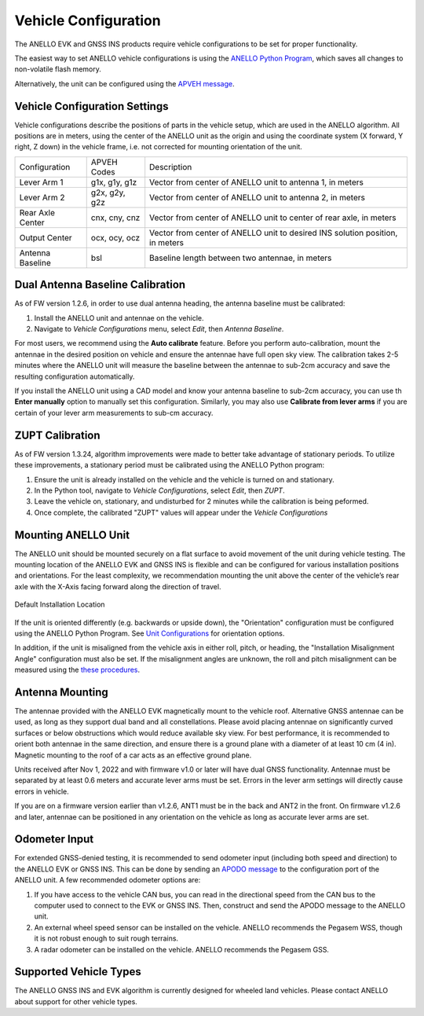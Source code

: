 ==================================
Vehicle Configuration
==================================

The ANELLO EVK and GNSS INS products require vehicle configurations to be set for proper functionality. 

The easiest way to set ANELLO vehicle configurations is using the `ANELLO Python Program <https://docs-a1.readthedocs.io/en/gnss_ins/python_tool.html#vehicle-configurations>`__, 
which saves all changes to non-volatile flash memory. 

Alternatively, the unit can be configured using the `APVEH message <https://docs-a1.readthedocs.io/en/gnss_ins/communication_messaging.html#apveh-messages>`_.

Vehicle Configuration Settings
~~~~~~~~~~~~~~~~~~~~~~~~~~~~~~~~~~~~~

Vehicle configurations describe the positions of parts in the vehicle setup, which are used in the ANELLO algorithm. 
All positions are in meters, using the center of the ANELLO unit as the origin and using the coordinate system (X forward, Y right, Z down) 
in the vehicle frame, i.e. not corrected for mounting orientation of the unit.

+---------------------+------------------+----------------------------------------------------------------------------------+
| Configuration       | APVEH Codes      |                     Description                                                  |
+---------------------+------------------+----------------------------------------------------------------------------------+
|  Lever Arm 1        |  g1x, g1y, g1z   |   Vector from center of ANELLO unit to antenna 1, in meters                      |
+---------------------+------------------+----------------------------------------------------------------------------------+
|  Lever Arm 2        |  g2x, g2y, g2z   |   Vector from center of ANELLO unit to antenna 2, in meters                      |
+---------------------+------------------+----------------------------------------------------------------------------------+
| Rear Axle Center    |  cnx, cny, cnz   |   Vector from center of ANELLO unit to center of rear axle, in meters            |
+---------------------+------------------+----------------------------------------------------------------------------------+
| Output Center       |  ocx, ocy, ocz   |   Vector from center of ANELLO unit to desired INS solution position, in meters  |
+---------------------+------------------+----------------------------------------------------------------------------------+
| Antenna Baseline    |  bsl             |   Baseline length between two antennae, in meters                                |
+---------------------+------------------+----------------------------------------------------------------------------------+

Dual Antenna Baseline Calibration
~~~~~~~~~~~~~~~~~~~~~~~~~~~~~~~~~~~

As of FW version 1.2.6, in order to use dual antenna heading, the antenna baseline must be calibrated:

1. Install the ANELLO unit and antennae on the vehicle. 
2. Navigate to *Vehicle Configurations* menu, select *Edit*, then *Antenna Baseline*.

For most users, we recommend using the **Auto calibrate** feature. Before you perform auto-calibration, mount the antennae in the desired position 
on vehicle and ensure the antennae have full open sky view. The calibration takes 2-5 minutes where the ANELLO unit will measure the baseline between 
the antennae to sub-2cm accuracy and save the resulting configuration automatically.

If you install the ANELLO unit using a CAD model and know your antenna baseline to sub-2cm accuracy, you can use th **Enter manually** option to manually set this configuration.
Similarly, you may also use **Calibrate from lever arms** if you are certain of your lever arm measurements to sub-cm accuracy.

ZUPT Calibration
~~~~~~~~~~~~~~~~~~
As of FW version 1.3.24, algorithm improvements were made to better take advantage of stationary periods.
To utilize these improvements, a stationary period must be calibrated using the ANELLO Python program:

1. Ensure the unit is already installed on the vehicle and the vehicle is turned on and stationary.
2. In the Python tool, navigate to *Vehicle Configurations*, select *Edit*, then *ZUPT*.
3. Leave the vehicle on, stationary, and undisturbed for 2 minutes while the calibration is being peformed.
4. Once complete, the calibrated "ZUPT" values will appear under the *Vehicle Configurations*

Mounting ANELLO Unit
~~~~~~~~~~~~~~~~~~~~~~~~~~~~~~~~~
The ANELLO unit should be mounted securely on a flat surface to avoid movement of the unit during vehicle testing.
The mounting location of the ANELLO EVK and GNSS INS is flexible and can be configured for various installation positions and orientations. 
For the least complexity, we recommendation mounting the unit above the center of the vehicle’s rear axle with the X-Axis facing forward along the direction of travel. 

.. figure:: media/a1_install_location.png
   :scale: 30 %
   :align: center

   Default Installation Location

If the unit is oriented differently (e.g. backwards or upside down), the "Orientation" configuration must be configured using the ANELLO Python Program.
See `Unit Configurations <https://docs-a1.readthedocs.io/en/gnss_ins/unit_configuration.html#unit-installation-orientation>`__ for orientation options.

In addition, if the unit is misaligned from the vehicle axis in either roll, pitch, or heading, the "Installation Misalignment Angle" configuration must also be set.
If the misalignment angles are unknown, the roll and pitch misalignment can be measured using the `these procedures <https://docs-a1.readthedocs.io/en/gnss_ins/unit_configuration.html#anello-unit-installation-misalignment>`__.

Antenna Mounting
~~~~~~~~~~~~~~~~~~~~~
The antennae provided with the ANELLO EVK magnetically mount to the vehicle roof. Alternative GNSS antennae can be 
used, as long as they support dual band and all constellations. Please avoid placing antennae on significantly curved surfaces 
or below obstructions which would reduce available sky view. For best performance, it is recommended to orient both antennae in the same direction, 
and ensure there is a ground plane with a diameter of at least 10 cm (4 in).
Magnetic mounting to the roof of a car acts as an effective ground plane.

Units received after Nov 1, 2022 and with firmware v1.0 or later will have dual GNSS functionality.
Antennae must be separated by at least 0.6 meters and accurate lever arms must be set.
Errors in the lever arm settings will directly cause errors in vehicle.

If you are on a firmware version earlier than v1.2.6, ANT1 must be in the back and ANT2 in the front.
On firmware v1.2.6 and later, antennae can be positioned in any orientation on the vehicle as long as accurate lever arms are set. 

Odometer Input
~~~~~~~~~~~~~~~~~~~~~
For extended GNSS-denied testing, it is recommended to send odometer input (including both speed and direction) to the ANELLO EVK or GNSS INS. 
This can be done by sending an `APODO message <https://docs-a1.readthedocs.io/en/gnss_ins/communication_messaging.html#apodo-message>`_ to the configuration port of the ANELLO unit.
A few recommended odometer options are:

1. If you have access to the vehicle CAN bus, you can read in the directional speed from the CAN bus to the computer used to connect to the EVK or GNSS INS. Then, construct and send the APODO message to the ANELLO unit.
2. An external wheel speed sensor can be installed on the vehicle. ANELLO recommends the Pegasem WSS, though it is not robust enough to suit rough terrains.
3. A radar odometer can be installed on the vehicle. ANELLO recommends the Pegasem GSS.

Supported Vehicle Types
~~~~~~~~~~~~~~~~~~~~~~~~~~
The ANELLO GNSS INS and EVK algorithm is currently designed for wheeled land vehicles. Please contact ANELLO about support for other vehicle types.